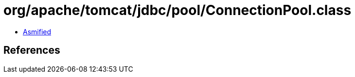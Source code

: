 = org/apache/tomcat/jdbc/pool/ConnectionPool.class

 - link:ConnectionPool-asmified.java[Asmified]

== References

